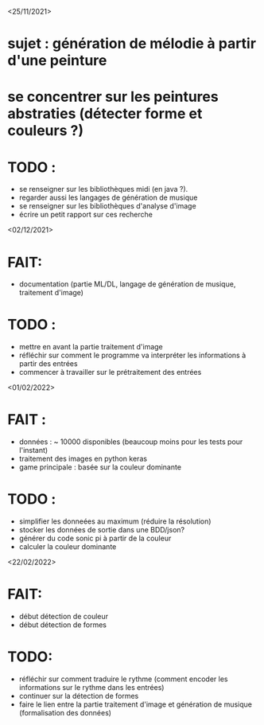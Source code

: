 <25/11/2021>
* sujet : génération de mélodie à partir d'une peinture
* se concentrer sur les peintures abstraties (détecter forme et couleurs ?)
* TODO :
  - se renseigner sur les bibliothèques midi (en java ?).
  - regarder aussi les langages de génération de musique
  - se renseigner sur les bibliothèques d'analyse d'image
  - écrire un petit rapport sur ces recherche

<02/12/2021>
* FAIT:
- documentation (partie ML/DL, langage de génération de musique, traitement d'image)
* TODO :
- mettre en avant la partie traitement d'image
- réfléchir sur comment le programme va interpréter les informations à partir des entrées
- commencer à travailler sur le prétraitement des entrées

<01/02/2022>
* FAIT :
  - données : ~ 10000 disponibles (beaucoup moins pour les tests pour l'instant)
  - traitement des images en python keras
  - game principale : basée sur la couleur dominante

* TODO :
  - simplifier les donneées au maximum (réduire la résolution)
  - stocker les données de sortie dans une BDD/json?
  - générer du code sonic pi à partir de la couleur
  - calculer la couleur dominante

<22/02/2022>
* FAIT:
 - début détection de couleur
 - début détection de formes
* TODO:
 - réfléchir sur comment traduire le rythme (comment encoder les informations sur le rythme dans les entrées)
 - continuer sur la détection de formes
 - faire le lien entre la partie traitement d'image et génération de musique (formalisation des données)
